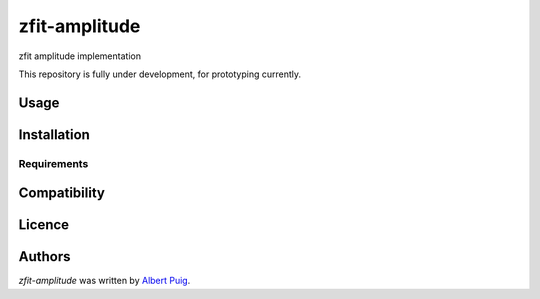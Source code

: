 zfit-amplitude
==============

.. image:: https://img.shields.io/pypi/v/zfit-amplitude.svg
    :target: https://pypi.python.org/pypi/zfit-amplitude
    :alt: Latest PyPI version

.. image:: https://travis-ci.org/borntyping/cookiecutter-pypackage-minimal.png
   :target: https://travis-ci.org/borntyping/cookiecutter-pypackage-minimal
   :alt: Latest Travis CI build status

zfit amplitude implementation

This repository is fully under development, for prototyping currently.

Usage
-----

Installation
------------

Requirements
^^^^^^^^^^^^

Compatibility
-------------

Licence
-------

Authors
-------

`zfit-amplitude` was written by `Albert Puig <albert.puig@cern.ch>`_.

